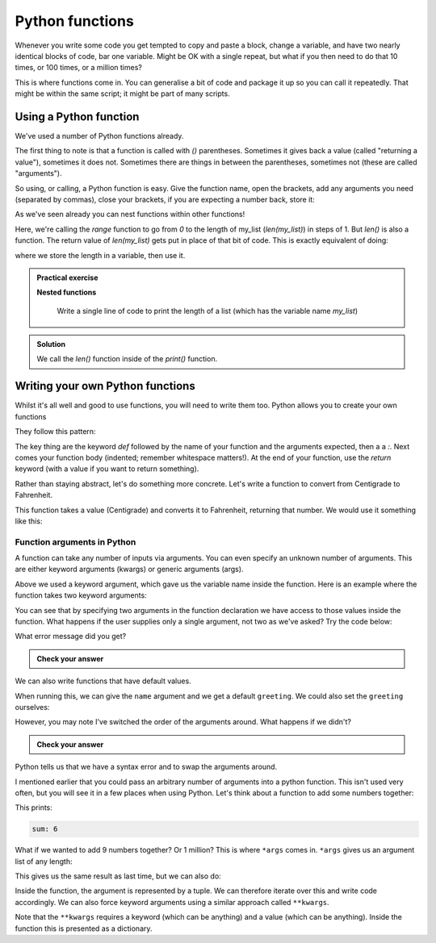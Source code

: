 Python functions 
--------------------
.. index::
  single: Functions; Python

Whenever you write some code you get tempted to copy and paste a block, change a variable, and have two nearly
identical blocks of code, bar one variable. Might be OK with a single repeat, but what if you then need to
do that 10 times, or 100 times, or a million times?

This is where functions come in. You can generalise a bit of code and package it up so you can call it
repeatedly. That might be within the same script; it might be part of many scripts.

Using a Python function
~~~~~~~~~~~~~~~~~~~~~~~~
.. index::
  single: len(); Python

We've used a number of Python functions already. 

.. code-block:: python
   :caption: |python|

   print("Hello")
   range(0,len(my_list),1)

The first thing to note is that a function is called with `()` parentheses. Sometimes it gives back 
a value (called "returning a value"), sometimes it does not. Sometimes there are things in between the
parentheses, sometimes not (these are called "arguments").

So using, or calling, a Python function is easy. Give the function name, open the brackets, add any arguments you need (separated by commas),
close your brackets, if you are expecting a number back, store it:

.. code-block:: python
   :caption: |python|

   return_value = function_name(arg1, arg2, arg3)

As we've seen already you can nest functions within other functions!

.. code-block:: python
   :caption: |python|

   range(0,len(my_list),1)

.. index::
  single: range(); Python

Here, we're calling the `range` function to go from `0` to the length of my_list (`len(my_list)`) in steps of 1. But `len()` is 
also a function. The return value of `len(my_list)` gets put in place of that bit of code. This is exactly equivalent of doing:

.. code-block:: python
   :caption: |python|

   length = len(my_list)
   range(0,length,1)

where we store the length in a variable, then use it.

.. index::
   single: Nested functions; Python

.. admonition:: Practical exercise

   **Nested functions**

    Write a single line of code to print the length of a list (which has the variable name `my_list`)

.. admonition:: Solution
   :class: toggle

   .. code-block:: python
      :caption: |python|

      print(len(my_list))

   We call the `len()` function inside of the `print()` function.

.. youtube:: jA5KYi6fjdg
    :align: center
    

Writing your own Python functions
~~~~~~~~~~~~~~~~~~~~~~~~~~~~~~~~~~

Whilst it's all well and good to use functions, you will need to write them too. Python allows you to create your own functions

They follow this pattern:

.. code-block:: python
   :caption: |python|
   
   def function_name(arg1, arg2, arg3):

       # do what you need to do

       return 

The key thing are the keyword `def` followed by the name of your function and the arguments expected, then a a `:`. Next comes your
function body (indented; remember whitespace matters!). At the end of your function, use the `return` keyword (with a value if you want
to return something).

Rather than staying abstract, let's do something more concrete. Let's write a function to convert from Centigrade to Fahrenheit. 

.. code-block:: python
   :caption: |python|

   def toFahrenheit(Centigrade):

       F = 9.0/5.0*Centigrade + 32.0

       return F

This function takes a value (Centigrade) and converts it to Fahrenheit, returning that number. We would use it something like this:


.. code-block:: python
   :caption: |python|

   def toFahrenheit(Centigrade):

       F = 9.0/5.0*Centigrade + 32.0

       return F

   water_freezing = toFahrenheit(0)
   print("Water freezes at " + str(toFahrenheit(0)) + " deg F")



Function arguments in Python
.............................
.. index::
  single: Function Arguments; Python

A function can take any number of inputs via arguments. You can even specify an unknown number of arguments. This are either keyword arguments (kwargs) or generic arguments (args).

Above we used a keyword argument, which gave us the variable name inside the function. Here is an example where the function takes
two keyword arguments:

.. code-block:: python
   :caption: |python|

   def print_greeting(greeting, name):

       print(greeting+", "+name+"!")

       return

   print_greeting("Hello", "Bryan")

You can see that by specifying two arguments in the function declaration we have access to those values inside the function.
What happens if the user supplies only a single argument, not two as we've asked? Try the code below:


.. code-block:: python
   :caption: |python|

   def print_greeting(greeting, name):

       print(greeting+", "+name+"!")

       return

   print_greeting("Hello")

What error message did you get?

.. admonition:: Check your answer
   :class: toggle


   .. code-block:: python
     :caption: |cli| |python|
     
      TypeError     Traceback (most recent call last)
      Cell In [1], line 7
            3     print(greeting+", "+name+"!")
            5     return
      ----> 7 print_greeting("Hello")

      TypeError: print_greeting() missing 1 required positional argument: 'name'
      

We can also write functions that have default values.

.. index::
   single: Default Value Functions; Python

.. code-block:: python
   :caption: |python|

   def print_greeting(name, greeting="Hello"):

       print(greeting+", "+name+"!")

       return

   print_greeting("Bryan")

When running this, we can give the ``name`` argument and we get a default ``greeting``. We could also set the ``greeting`` ourselves:

.. code-block:: python
   :caption: |python|

   def print_greeting(name, greeting="Hello"):

       print(greeting+", "+name+"!")

       return

   print_greeting("Bryan", "Ey-up")

However, you may note I've switched the order of the arguments around. What happens if we didn't?

.. code-block:: python
   :caption: |python|

   def print_greeting(greeting="Hello", name):

       print(greeting+", "+name+"!")

       return

   print_greeting("Bryan")

.. admonition:: Check your answer
   :class: toggle


   .. code-block:: python
      :caption: |cli| |python|
      
      Cell In [5], line 1
        def print_greeting(greeting="Hello", name):
                       ^
      SyntaxError: non-default argument follows default argument

Python tells us that we have a syntax error and to swap the arguments around.

I mentioned earlier that you could pass an arbitrary number of arguments into a python function. This isn't used very often, but you will see it
in a few places when using Python. Let's think about a function to add some numbers together:

.. code-block:: python
   :caption: |python|

   def sum_numbers(x,y,z):
      print("sum:",x+y+z)

   sum_numbers(1,2,3)

This prints:

.. code-block:: bash

   sum: 6

What if we wanted to add 9 numbers together? Or 1 million? This is where ``*args`` comes in. ``*args`` gives us an argument list of any length:

.. code-block:: python
   :caption: |python|

   def sum_numbers(*numbers):
      
      sum = 0
      for n in numbers:
         sum = sum + n

      print("sum:", sum)

   sum_numbers(1,2,3)

This gives us the same result as last time, but we can also do:

.. code-block:: python
   :caption: |python|

   def sum_numbers(*numbers):
      
      sum = 0
      for n in numbers:
         sum = sum + n

      print("sum:", sum)

   sum_numbers(1,2,3)
   sum_numbers(1,2,3,4,5,6,7,8,9,1000)
   sum_numbers(5,7)

Inside the function, the argument is represented by a tuple. We can therefore iterate over this and write code accordingly. We can also force
keyword arguments using a similar approach called ``**kwargs``.

.. code-block:: python
    :caption: |python|
    
    def intro(**data):
        print("\nData type of argument:",type(data))

        for key, value in data.items():
            print("{} is {}".format(key,value))

    intro(Firstname="Sita", Lastname="Sharma", Age=22, Phone=1234567890)
    intro(Firstname="John", Lastname="Wood", Email="johnwood@nomail.com", Country="Wakanda", Age=25, Phone=9876543210)

Note that the ``**kwargs`` requires a keyword (which can be anything) and a value (which can be anything). Inside the function this is presented as a dictionary.


